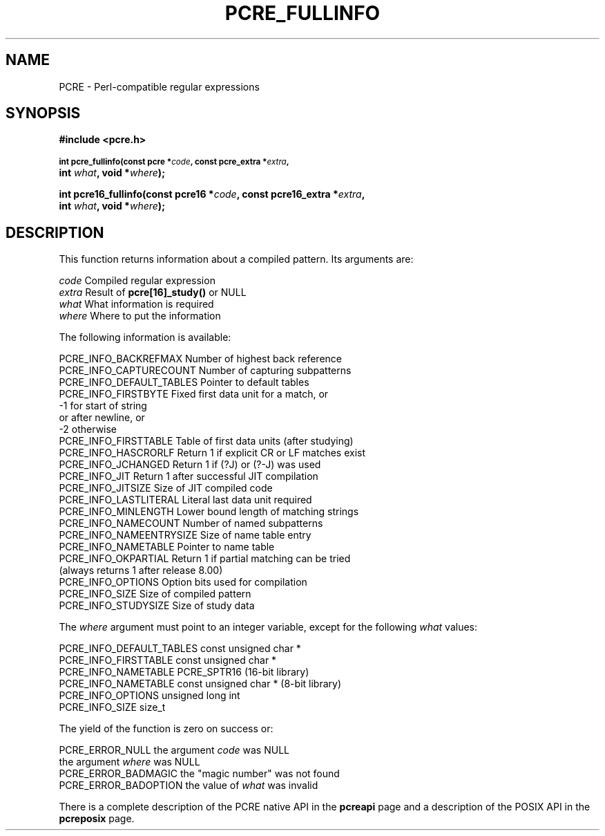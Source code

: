 .TH PCRE_FULLINFO 3
.SH NAME
PCRE - Perl-compatible regular expressions
.SH SYNOPSIS
.rs
.sp
.B #include <pcre.h>
.PP
.SM
.B int pcre_fullinfo(const pcre *\fIcode\fP, "const pcre_extra *\fIextra\fP,"
.ti +5n
.B int \fIwhat\fP, void *\fIwhere\fP);
.PP
.B int pcre16_fullinfo(const pcre16 *\fIcode\fP, "const pcre16_extra *\fIextra\fP,"
.ti +5n
.B int \fIwhat\fP, void *\fIwhere\fP);
.
.SH DESCRIPTION
.rs
.sp
This function returns information about a compiled pattern. Its arguments are:
.sp
  \fIcode\fP                      Compiled regular expression
  \fIextra\fP                     Result of \fBpcre[16]_study()\fP or NULL
  \fIwhat\fP                      What information is required
  \fIwhere\fP                     Where to put the information
.sp
The following information is available:
.sp
  PCRE_INFO_BACKREFMAX      Number of highest back reference
  PCRE_INFO_CAPTURECOUNT    Number of capturing subpatterns
  PCRE_INFO_DEFAULT_TABLES  Pointer to default tables
  PCRE_INFO_FIRSTBYTE       Fixed first data unit for a match, or
                              -1 for start of string
                                 or after newline, or
                              -2 otherwise
  PCRE_INFO_FIRSTTABLE      Table of first data units (after studying)
  PCRE_INFO_HASCRORLF       Return 1 if explicit CR or LF matches exist
  PCRE_INFO_JCHANGED        Return 1 if (?J) or (?-J) was used
  PCRE_INFO_JIT             Return 1 after successful JIT compilation
  PCRE_INFO_JITSIZE         Size of JIT compiled code
  PCRE_INFO_LASTLITERAL     Literal last data unit required
  PCRE_INFO_MINLENGTH       Lower bound length of matching strings
  PCRE_INFO_NAMECOUNT       Number of named subpatterns
  PCRE_INFO_NAMEENTRYSIZE   Size of name table entry
  PCRE_INFO_NAMETABLE       Pointer to name table
  PCRE_INFO_OKPARTIAL       Return 1 if partial matching can be tried
                              (always returns 1 after release 8.00)
  PCRE_INFO_OPTIONS         Option bits used for compilation
  PCRE_INFO_SIZE            Size of compiled pattern
  PCRE_INFO_STUDYSIZE       Size of study data
.sp
The \fIwhere\fP argument must point to an integer variable, except for the
following \fIwhat\fP values:
.sp
  PCRE_INFO_DEFAULT_TABLES  const unsigned char *
  PCRE_INFO_FIRSTTABLE      const unsigned char *
  PCRE_INFO_NAMETABLE       PCRE_SPTR16           (16-bit library)
  PCRE_INFO_NAMETABLE       const unsigned char * (8-bit library)
  PCRE_INFO_OPTIONS         unsigned long int
  PCRE_INFO_SIZE            size_t
.sp
The yield of the function is zero on success or:
.sp
  PCRE_ERROR_NULL           the argument \fIcode\fP was NULL
                            the argument \fIwhere\fP was NULL
  PCRE_ERROR_BADMAGIC       the "magic number" was not found
  PCRE_ERROR_BADOPTION      the value of \fIwhat\fP was invalid
.P
There is a complete description of the PCRE native API in the
.\" HREF
\fBpcreapi\fP
.\"
page and a description of the POSIX API in the
.\" HREF
\fBpcreposix\fP
.\"
page.
